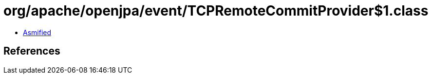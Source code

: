 = org/apache/openjpa/event/TCPRemoteCommitProvider$1.class

 - link:TCPRemoteCommitProvider$1-asmified.java[Asmified]

== References

